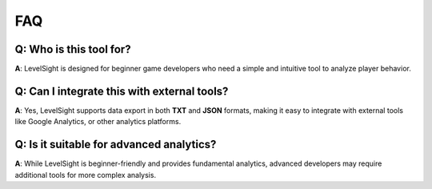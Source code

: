 FAQ
===

Q: Who is this tool for?
-------------------------
**A**: LevelSight is designed for beginner game developers who need a simple and intuitive tool to analyze player behavior.

Q: Can I integrate this with external tools?
--------------------------------------------
**A**: Yes, LevelSight supports data export in both **TXT** and **JSON** formats, making it easy to integrate with external tools like Google Analytics, or other analytics platforms.

Q: Is it suitable for advanced analytics?
-----------------------------------------
**A**: While LevelSight is beginner-friendly and provides fundamental analytics, advanced developers may require additional tools for more complex analysis.
